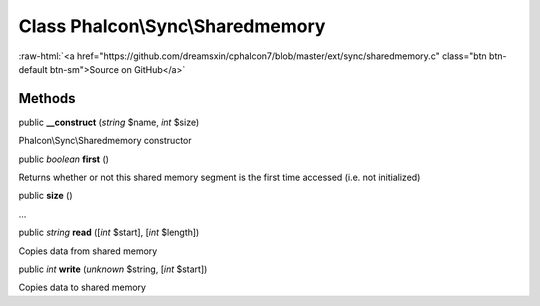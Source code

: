 Class **Phalcon\\Sync\\Sharedmemory**
=====================================

.. role:: raw-html(raw)
   :format: html

:raw-html:`<a href="https://github.com/dreamsxin/cphalcon7/blob/master/ext/sync/sharedmemory.c" class="btn btn-default btn-sm">Source on GitHub</a>`




Methods
-------

public  **__construct** (*string* $name, *int* $size)

Phalcon\\Sync\\Sharedmemory constructor



public *boolean*  **first** ()

Returns whether or not this shared memory segment is the first time accessed (i.e. not initialized)



public  **size** ()

...


public *string*  **read** ([*int* $start], [*int* $length])

Copies data from shared memory



public *int*  **write** (*unknown* $string, [*int* $start])

Copies data to shared memory



